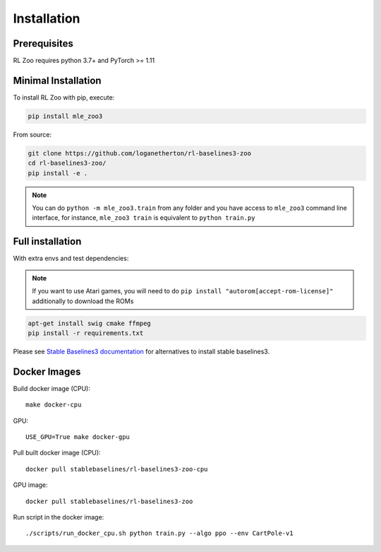 .. _install:

Installation
============

Prerequisites
-------------

RL Zoo requires python 3.7+ and PyTorch >= 1.11


Minimal Installation
--------------------

To install RL Zoo with pip, execute:

.. code-block:: bash

    pip install mle_zoo3

From source:

.. code-block:: bash

	git clone https://github.com/loganetherton/rl-baselines3-zoo
	cd rl-baselines3-zoo/
	pip install -e .

.. note::

	You can do ``python -m mle_zoo3.train`` from any folder and you have access to ``mle_zoo3`` command line interface, for instance, ``mle_zoo3 train`` is equivalent to ``python train.py``



Full installation
-----------------

With extra envs and test dependencies:


.. note::

  If you want to use Atari games, you will need to do ``pip install "autorom[accept-rom-license]"``
  additionally to download the ROMs


.. code-block:: bash

	apt-get install swig cmake ffmpeg
	pip install -r requirements.txt


Please see `Stable Baselines3 documentation <https://stable-baselines3.readthedocs.io/en/master/>`_ for alternatives to install stable baselines3.


Docker Images
-------------

Build docker image (CPU):

::

   make docker-cpu

GPU:

::

   USE_GPU=True make docker-gpu

Pull built docker image (CPU):

::

   docker pull stablebaselines/rl-baselines3-zoo-cpu

GPU image:

::

   docker pull stablebaselines/rl-baselines3-zoo

Run script in the docker image:

::

   ./scripts/run_docker_cpu.sh python train.py --algo ppo --env CartPole-v1

